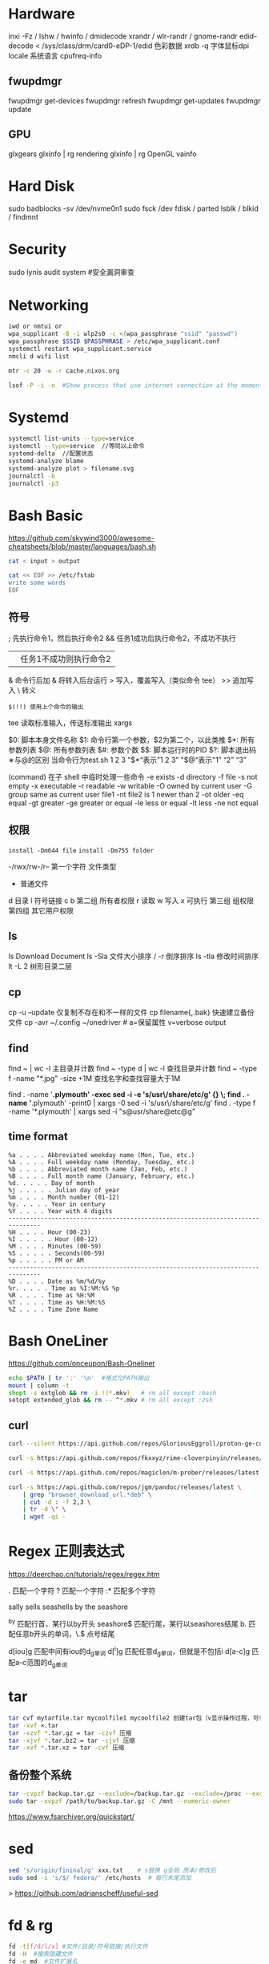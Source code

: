 #+STARTUP: show2levels indent hidestars

* Hardware
inxi -Fz / lshw / hwinfo / dmidecode
xrandr / wlr-randr / gnome-randr 
edid-decode < /sys/class/drm/card0-eDP-1/edid  色彩数据
xrdb -q 字体鼠标dpi
locale 系统语言
cpufreq-info

** fwupdmgr
fwupdmgr get-devices
fwupdmgr refresh
fwupdmgr get-updates
fwupdmgr update

** GPU
glxgears
glxinfo | rg rendering
glxinfo | rg OpenGL
vainfo

* Hard Disk
sudo badblocks -sv /dev/nvme0n1  
sudo fsck /dev
fdisk / parted
lsblk / blkid / findmnt

* Security
sudo lynis audit system #安全漏洞审查

* Networking
#+begin_src bash
  iwd or nmtui or
  wpa_supplicant -B -i wlp2s0 -c <(wpa_passphrase "ssid" "passwd")
  wpa_passphrase $SSID $PASSPHRASE > /etc/wpa_supplicant.conf
  systemctl restart wpa_supplicant.service
  nmcli d wifi list

  mtr -c 20 -w -r cache.nixos.org

  lsof -P -i -n  #Show process that use internet connection at the moment
#+end_src

* Systemd
#+begin_src bash
  systemctl list-units --type=service
  systemctl --type=service  //等同以上命令
  systemd-delta  //配置状态
  systemd-analyze blame
  systemd-analyze plot > filename.svg
  journalctl -b
  journalctl -p3
#+end_src

* Bash Basic
https://github.com/skywind3000/awesome-cheatsheets/blob/master/languages/bash.sh

#+begin_src bash
  cat < input > output

  cat << EOF >> /etc/fstab
  write some words
  EOF
#+end_src

** 符号
; 先执行命令1，然后执行命令2
&& 任务1成功后执行命令2，不成功不执行
|| 任务1不成功则执行命令2
& 命令行后加 & 将转入后台运行
> 写入，覆盖写入（类似命令 tee）
>> 追加写入
\ 转义
# 注释
=$(!!) 使用上个命令的输出=

tee 读取标准输入，传送标准输出
xargs

$0: 脚本本身文件名称
$1: 命令行第一个参数，$2为第二个，以此类推
$*: 所有参数列表
$@: 所有参数列表
$#: 参数个数
$$: 脚本运行时的PID
$?: 脚本退出码
∗与@的区别
当命令行为test.sh 1 2 3
"$*“表示"1 2 3”
"$@“表示"1” “2” “3”

(command) 在子 shell 中临时处理一些命令
-e exists
-d directory
-f file
-s not empty
-x executable
-r readable
-w writable
-O owned by current user
-G group same as current user
file1 -nt file2  is 1 newer than 2
-ot older
-eq equal
-gt greater
-ge greater or equal
-le less or equal
-lt less
-ne not equal

** 权限
~install -Dm644 file~
~install -Dm755 folder~

-/rwx/rw-/r--
第一个字符 文件类型
- 普通文件
d 目录
l 符号链接
c
b
第二组 所有者权限
r 读取 w 写入 x 可执行
第三组 组权限
第四组 其它用户权限

** ls
ls Download Document
ls -Sla 文件大小排序 / -r 倒序排序
ls -tla 修改时间排序
lt -L 2 树形目录二层

** cp
cp -u --update 仅复制不存在和不一样的文件
cp filename{,.bak} 快速建立备份文件
cp -avr ~/.config ~/onedriver  # a=保留属性 v=verbose output

** find
find ~ | wc -l 主目录并计数
find ~ -type d | wc -l 查找目录并计数
find ~ -type f -name "*.jpg" -size +1M 查找名字和查找容量大于1M

find . -name '*.plymouth' -exec sed -i -e 's/usr\/share/etc/g' {} \;
find . -name '*.plymouth' -print0 | xargs -0 sed -i 's/usr\/share/etc/g'
find . -type f  -name '*.plymouth' | xargs sed -i "s@usr/share@etc@g"

** time format
#+begin_src config
%a . . . . Abbreviated weekday name (Mon, Tue, etc.)
%A . . . . Full weekday name (Monday, Tuesday, etc.)
%b . . . . Abbreviated month name (Jan, Feb, etc.)
%B . . . . Full month name (January, February, etc.)
%d. . . . . Day of month
%j . . . . . Julian day of year
%m . . . . Month number (01-12)
%y. . . . . Year in century
%Y . . . . Year with 4 digits
-------------------------------------------------------------------------------
%H . . . . Hour (00-23)
%I . . . . . Hour (00-12)
%M . . . . Minutes (00-59)
%S . . . . . Seconds(00-59)
%p . . . . . PM or AM
-------------------------------------------------------------------------------
%D . . . . Date as %m/%d/%y
%r. . . . . Time as %I:%M:%S %p
%R . . . . Time as %H:%M
%T . . . . Time as %H:%M:%S
%Z . . . . Time Zone Name 
#+end_src

* Bash OneLiner
https://github.com/onceupon/Bash-Oneliner

#+begin_src bash
  echo $PATH | tr ':' '\n'  #格式化PATH输出
  mount | column -t
  shopt -s extglob && rm -i !(*.mkv)   # rm all except :bash
  setopt extended_glob && rm -- ^*.mkv # rm all except :zsh
#+end_src

** curl
#+begin_src bash
  curl --silent https://api.github.com/repos/GloriousEggroll/proton-ge-custom/releases/latest | jq -r 'first(.assets[].browser_download_url | select(endswith(".tar.gz")))'

  curl -s https://api.github.com/repos/fkxxyz/rime-cloverpinyin/releases/latest | grep "browser_download_url.*build.*" | cut -d '"' -f 4 | xargs -n 1 curl -LJO

  curl -s https://api.github.com/repos/magiclen/m-prober/releases/latest | sed -r -n 's/.*"browser_download_url": *"(.*\/mprober_'$(uname -m)')".*/\1/p' | wget -i -

  curl -s https://api.github.com/repos/jgm/pandoc/releases/latest \
      | grep "browser_download_url.*deb" \
      | cut -d : -f 2,3 \
      | tr -d \" \
      | wget -qi -
#+end_src

* Regex 正则表达式

https://deerchao.cn/tutorials/regex/regex.htm

. 匹配一个字符
? 匹配一个字符
:* 匹配多个字符

sally sells seashells
by the seashore

^by 匹配行首，某行以by开头
seashore$ 匹配行尾，某行以seashores结尾
b. 匹配任意b开头的单词，\.$ 点号结尾

d[iou]g 匹配中间有iou的d_g单词
d[^i]g 匹配任意d_g单词，但就是不包括i
d[a-c]g 匹配a-c范围的d_g单词

* tar
#+begin_src bash
  tar cvf mytarfile.tar mycoolfile1 mycoolfile2 创建tar包（v显示操作过程，可省略）
  tar -xvf ×.tar
  tar -xzvf *.tar.gz = tar -czvf 压缩
  tar -xjvf *.tar.bz2 = tar -cjvf 压缩
  tar -xvf *.tar.xz = tar -cvf 压缩
#+end_src

** 备份整个系统
#+begin_src bash
  tar -cvpzf backup.tar.gz --exclude=/backup.tar.gz --exclude=/proc --exclude=/tmp --exclude=/mnt --exclude=/dev --exclude=/sys --exclude=/run --exclude=/boot/efi --exclude=/home/*/.cache --exclude=/home/*/.local/share/Trash /
  sudo tar -xvpzf /path/to/backup.tar.gz -C /mnt --numeric-owner
#+end_src
https://www.fsarchiver.org/quickstart/

* sed
#+begin_src bash
sed 's/origin/fininal/g' xxx.txt    # s替换 g全局 原本/修改后
sudo sed -i 's/$/ fedora/' /etc/hosts  # 每行末尾添加
#+end_src>
https://github.com/adrianscheff/useful-sed

* fd & rg
#+begin_src bash
fd -t[f/d/l/x] #文件/目录/符号链接/执行文件
fd -H  #搜索隐藏文件
fd -e md  #文件扩展名
fd '^foo' #foo起始名的文件
#+end_src>

* KDE Config

https://github.com/shalva97/kde-configuration-files

examplles
https://github.com/corytertel/nix-configuration/blob/main/config/kde/shared.nix

* HM Codes

#+begin_src nix
home.activation = {
    doom-clone = lib.hm.dag.entryAfter [ "writeBoundary" ] ''
      if [ ! -d ${emacsDir} ]; then
        git clone https://github.com/hlissner/doom-emacs.git ${emacsDir}
      fi
    '';
  };

  xdg.dataFile."dotfiles/mypalette.el".text = ''
    ${lib.strings.concatStrings (lib.attrsets.mapAttrsToList (name: value: ''
      (defconst palette${name} "${value}")
    '') my.palette)}
    (provide 'mypalette)
  '';
###################
system.userActivationScripts = {               # Installation script every time nixos-rebuild is run. So not during initial install.
    doomEmacs = {
      text = ''
        source ${config.system.build.setEnvironment}
        DOOM="$HOME/.emacs.d"
        if [ ! -d "$DOOM" ]; then
          git clone https://github.com/hlissner/doom-emacs.git $DOOM
          yes | $DOOM/bin/doom install
          rm -r $HOME/.doom.d
          ln -s ${location}/modules/editors/emacs/doom.d $HOME/.doom.d
          $DOOM/bin/doom sync
        else
          $DOOM/bin/doom sync
        fi
      '';                                        # It will always sync when rebuild is done. So changes will always be applied.
    };
  };

#+end_src

* Nix Codes

#+begin_src nix
{ pkgs ? import (fetchTarball "https://github.com/NixOS/nixpkgs/archive/3590f02e7d5760e52072c1a729ee2250b5560746.tar.gz") {}
}:

let
  inherit ((builtins.getFlake
    "github:NixOS/nixpkgs/8de8b98839d1f20089582cfe1a81207258fcc1f1").legacyPackages.${stdenv.system})
    # v2ray 4
    v2ray v2ray-geoip v2ray-domain-list-community;
in

nix-build -E 'with import <nixpkgs> {}; callPackage ./default.nix {}'
#+end_src

#+begin_src nix
.overrideAttrs (o: {
    patches = (o.patches or [ ]) ++ [
      ./patches/locked-text.patch
    ];
  }
#+end_src

#+begin_src nix
  tlp = {
    enable = false;
    settings = {
      cpu_scaling_governor_on_ac = "performance";
      cpu_scaling_governor_on_bat = "powersave";
      cpu_energy_perf_policy_on_ac = "balance_performance";
      cpu_energy_perf_policy_on_bat = "power";

      DEVICES_TO_ENABLE_ON_STARTUP = "wifi bluetooth";
    };
  };
#+end_src

tree-sitter
https://olddeuteronomy.github.io/post/a-tree-sitter-config-that-works/

* NixOS

nix build

* Links

emacs theme
https://github.com/nasyxx/emacs-nasy-theme
